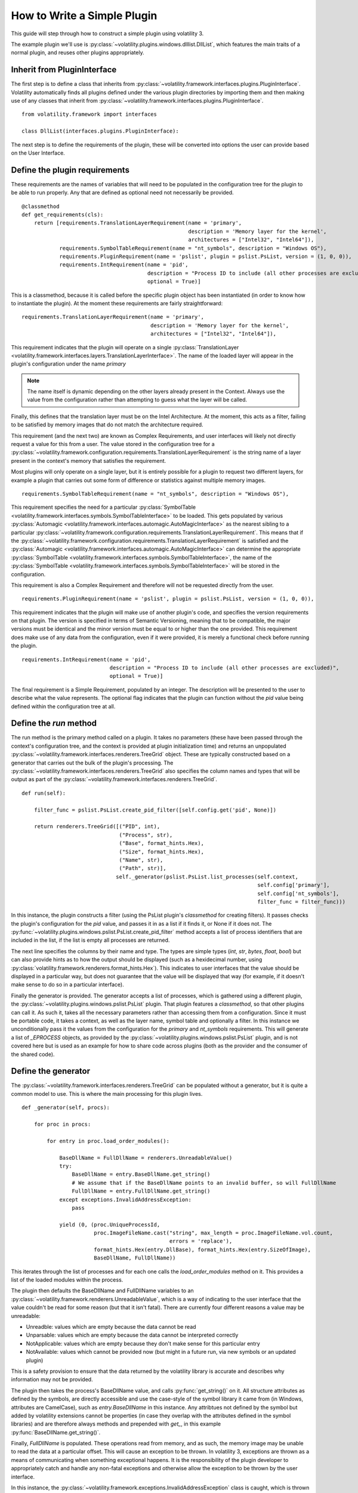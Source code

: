 How to Write a Simple Plugin
============================

This guide will step through how to construct a simple plugin using volatility 3.

The example plugin we'll use is :py:class:`~volatility.plugins.windows.dlllist.DllList`, which features the main traits
of a normal plugin, and reuses other plugins appropriately.

Inherit from PluginInterface
----------------------------

The first step is to define a class that inherits from :py:class:`~volatility.framework.interfaces.plugins.PluginInterface`.
Volatility automatically finds all plugins defined under the various plugin directories by importing them and then
making use of any classes that inherit from :py:class:`~volatility.framework.interfaces.plugins.PluginInterface`.

::

    from volatility.framework import interfaces

    class DllList(interfaces.plugins.PluginInterface):

The next step is to define the requirements of the plugin, these will be converted into options the user can provide
based on the User Interface.

Define the plugin requirements
------------------------------

These requirements are the names of variables that will need to be populated in the configuration tree for the plugin
to be able to run properly.  Any that are defined as optional need not necessarily be provided.

::

        @classmethod
        def get_requirements(cls):
            return [requirements.TranslationLayerRequirement(name = 'primary',
                                                             description = 'Memory layer for the kernel',
                                                             architectures = ["Intel32", "Intel64"]),
                    requirements.SymbolTableRequirement(name = "nt_symbols", description = "Windows OS"),
                    requirements.PluginRequirement(name = 'pslist', plugin = pslist.PsList, version = (1, 0, 0)),
                    requirements.IntRequirement(name = 'pid',
                                                description = "Process ID to include (all other processes are excluded)",
                                                optional = True)]


This is a classmethod, because it is called before the specific plugin object has been instantiated (in order to know how
to instantiate the plugin).  At the moment these requirements are fairly straightforward:

::

    requirements.TranslationLayerRequirement(name = 'primary',
                                             description = 'Memory layer for the kernel',
                                             architectures = ["Intel32", "Intel64"]),

This requirement indicates that the plugin will operate on a single
:py:class:`TranslationLayer <volatility.framework.interfaces.layers.TranslationLayerInterface>`.  The name of the
loaded layer will appear in the plugin's configuration under the name `primary`

.. note:: The name itself is dynamic depending on the other layers already present in the Context.  Always use the value
    from the configuration rather than attempting to guess what the layer will be called.

Finally, this defines that the translation layer must be on the Intel Architecture.  At the moment, this acts as a filter,
failing to be satisfied by memory images that do not match the architecture required.

This requirement (and the next two) are known as Complex Requirements, and user interfaces will likely not directly
request a value for this from a user.  The value stored in the configuration tree for a
:py:class:`~volatility.framework.configuration.requirements.TranslationLayerRequirement` is
the string name of a layer present in the context's memory that satisfies the requirement.

Most plugins will only operate on a single layer, but it is entirely possible for a plugin to request two different
layers, for example a plugin that carries out some form of difference or statistics against multiple memory images.

::

    requirements.SymbolTableRequirement(name = "nt_symbols", description = "Windows OS"),

This requirement specifies the need for a particular
:py:class:`SymbolTable <volatility.framework.interfaces.symbols.SymbolTableInterface>`
to be loaded.  This gets populated by various
:py:class:`Automagic <volatility.framework.interfaces.automagic.AutoMagicInterface>` as the nearest sibling to a particular
:py:class:`~volatility.framework.configuration.requirements.TranslationLayerRequirement`.
This means that if the :py:class:`~volatility.framework.configuration.requirements.TranslationLayerRequirement`
is satisfied and the :py:class:`Automagic <volatility.framework.interfaces.automagic.AutoMagicInterface>` can determine
the appropriate :py:class:`SymbolTable <volatility.framework.interfaces.symbols.SymbolTableInterface>`, the
name of the :py:class:`SymbolTable <volatility.framework.interfaces.symbols.SymbolTableInterface>` will be stored in the configuration.

This requirement is also a Complex Requirement and therefore will not be requested directly from the user.

::

    requirements.PluginRequirement(name = 'pslist', plugin = pslist.PsList, version = (1, 0, 0)),

This requirement indicates that the plugin will make use of another plugin's code, and specifies the version requirements
on that plugin.  The version is specified in terms of Semantic Versioning, meaning that to be compatible, the major
versions must be identical and the minor version must be equal to or higher than the one provided.  This requirement
does make use of any data from the configuration, even if it were provided, it is merely a functional check before
running the plugin.

::

    requirements.IntRequirement(name = 'pid',
                                description = "Process ID to include (all other processes are excluded)",
                                optional = True)]

The final requirement is a Simple Requirement, populated by an integer.  The description will be presented to the user to
describe what the value represents.  The optional flag indicates that the plugin can function without the `pid` value
being defined within the configuration tree at all.

Define the `run` method
-----------------------

The run method is the primary method called on a plugin.  It takes no parameters (these have been passed through the
context's configuration tree, and the context is provided at plugin initialization time) and returns an unpopulated
:py:class:`~volatility.framework.interfaces.renderers.TreeGrid` object.  These are typically constructed based on a
generator that carries out the bulk of the plugin's processing.  The
:py:class:`~volatility.framework.interfaces.renderers.TreeGrid` also specifies the column names and types
that will be output as part of the :py:class:`~volatility.framework.interfaces.renderers.TreeGrid`.

::

        def run(self):

            filter_func = pslist.PsList.create_pid_filter([self.config.get('pid', None)])

            return renderers.TreeGrid([("PID", int),
                                       ("Process", str),
                                       ("Base", format_hints.Hex),
                                       ("Size", format_hints.Hex),
                                       ("Name", str),
                                       ("Path", str)],
                                      self._generator(pslist.PsList.list_processes(self.context,
                                                                                   self.config['primary'],
                                                                                   self.config['nt_symbols'],
                                                                                   filter_func = filter_func)))

In this instance, the plugin constructs a filter (using the PsList plugin's `classmethod` for creating filters).
It passes checks the plugin's configuration for the `pid` value, and passes it in as a list if it finds it, or None if
it does not.  The :py:func:`~volatility.plugins.windows.pslist.PsList.create_pid_filter` method accepts a list of process
identifiers that are included in the list, if the list is empty all processes are returned.

The next line specifies the columns by their name and type.  The types are simple types (`int`, `str`, `bytes`, `float`, `bool`)
but can also provide hints as to how the output should be displayed (such as a hexidecimal number, using
:py:class:`volatility.framework.renderers.format_hints.Hex`).
This indicates to user interfaces that the value should be displayed in a particular way, but does not guarantee that the value
will be displayed that way (for example, if it doesn't make sense to do so in a particular interface).

Finally the generator is provided.  The generator accepts a list of processes, which is gathered using a different plugin,
the :py:class:`~volatility.plugins.windows.pslist.PsList` plugin.  That plugin features a `classmethod`,
so that other plugins can call it.  As such it, takes all the necessary parameters rather than accessing them
from a configuration.  Since it must be portable code, it takes a context, as well as the layer name,
symbol table and optionally a filter.  In this instance we unconditionally
pass it the values from the configuration for the `primary` and `nt_symbols` requirements.  This will generate a list
of `_EPROCESS` objects, as provided by the :py:class:`~volatility.plugins.windows.pslist.PsList` plugin,
and is not covered here but is used as an example for how to share code across plugins
(both as the provider and the consumer of the shared code).

Define the generator
--------------------
The :py:class:`~volatility.framework.interfaces.renderers.TreeGrid` can be populated without a generator,
but it is quite a common model to use.  This is where the main processing for this plugin lives.

::

        def _generator(self, procs):

            for proc in procs:

                for entry in proc.load_order_modules():

                    BaseDllName = FullDllName = renderers.UnreadableValue()
                    try:
                        BaseDllName = entry.BaseDllName.get_string()
                        # We assume that if the BaseDllName points to an invalid buffer, so will FullDllName
                        FullDllName = entry.FullDllName.get_string()
                    except exceptions.InvalidAddressException:
                        pass

                    yield (0, (proc.UniqueProcessId,
                               proc.ImageFileName.cast("string", max_length = proc.ImageFileName.vol.count,
                                                       errors = 'replace'),
                               format_hints.Hex(entry.DllBase), format_hints.Hex(entry.SizeOfImage),
                               BaseDllName, FullDllName))

This iterates through the list of processes and for each one calls the `load_order_modules` method on it.  This provides
a list of the loaded modules within the process.

The plugin then defaults the BaseDllName and FullDllName variables to an :py:class:`~volatility.framework.renderers.UnreadableValue`,
which is a way of indicating to the user interface that the value couldn't be read for some reason (but that it isn't fatal).
There are currently four different reasons a value may be unreadable:

* Unreadble: values which are empty because the data cannot be read
* Unparsable: values which are empty because the data cannot be interpreted correctly
* NotApplicable: values which are empty because they don't make sense for this particular entry
* NotAvailable: values which cannot be provided now (but might in a future run, via new symbols or an updated plugin)

This is a safety provision to ensure that the data returned by the volatility library is accurate and describes why
information may not be provided.

The plugin then takes the process's BaseDllName value, and calls :py:func:`get_string()` on it.  All structure attributes
as defined by the symbols, are directly accessible and use the case-style of the symbol library it came from (in Windows,
attributes are CamelCase), such as `entry.BaseDllName` in this instance.  Any attribtues not defined by the symbol but added
by volatility extensions cannot be properties (in case they overlap with the attributes defined in the symbol libraries)
and are therefore always methods and prepended with `get_`, in this example :py:func:`BaseDllName.get_string()`.

Finally, `FullDllName` is populated.  These operations read from memory, and as such, the memory image may be unable to
read the data at a particular offset.  This will cause an exception to be thrown.  In volatility 3, exceptions are thrown
as a means of communicating when something exceptional happens.  It is the responsibility of the plugin developer to
appropriately catch and handle any non-fatal exceptions and otherwise allow the exception to be thrown by the user interface.

In this instance, the :py:class:`~volatility.framework.exceptions.InvalidAddressException` class is caught, which is thrown
by any layer which cannot access an offset requested of it.  Since we have already populated both values with `UnreadableValue`
we do not need to write code for the exception handler.

Finally, we yield the record in the format required by the :py:class:`~volatility.framework.interfaces.renderers.TreeGrid`,
a tuple, listing the indentation level (for trees) and then the list of values for each column.
This plugin demonstrates casting a value `ImageFileName` to ensure it's returned
as a `string` with a specific maximum length, rather than its original type (potentially an array of characters, etc).
This is carried out using the `cast` method which takes a type (either a native type, such as `string` or `pointer`, or a
structure type defined in a :py:class:`SymbolTable <volatility.framework.interfaces.symbols.SymbolTableInterface>`
such as `<table>!_UNICODE`) and the parameters to that type.

Since the cast value must populate a string typed column, it had to be a python string (such as being cast to the native
type `string`) and could not have been a special Structure such as `_UNICODE`.  For the format hint columns, the format
hint type must be used to ensure the error checking does not fail.


